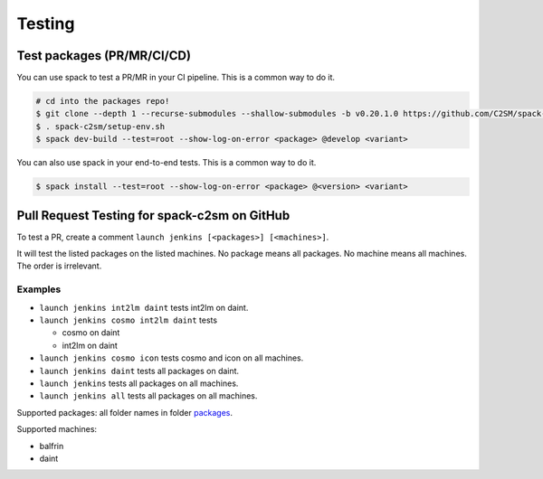 Testing
=======

Test packages (PR/MR/CI/CD)
---------------------------

You can use spack to test a PR/MR in your CI pipeline.
This is a common way to do it.

.. code-block:: console

    # cd into the packages repo!
    $ git clone --depth 1 --recurse-submodules --shallow-submodules -b v0.20.1.0 https://github.com/C2SM/spack-c2sm.git
    $ . spack-c2sm/setup-env.sh
    $ spack dev-build --test=root --show-log-on-error <package> @develop <variant>

You can also use spack in your end-to-end tests.
This is a common way to do it.

.. code-block:: console

    $ spack install --test=root --show-log-on-error <package> @<version> <variant>

Pull Request Testing for spack-c2sm on GitHub
---------------------------------------------

To test a PR, create a comment ``launch jenkins [<packages>] [<machines>]``.

It will test the listed packages on the listed machines.
No package means all packages. No machine means all machines.
The order is irrelevant.

Examples
^^^^^^^^

*   ``launch jenkins int2lm daint`` tests int2lm on daint.
*   ``launch jenkins cosmo int2lm daint`` tests

    *   cosmo on daint
    *   int2lm on daint

*   ``launch jenkins cosmo icon`` tests cosmo and icon on all machines.
*   ``launch jenkins daint`` tests all packages on daint.
*   ``launch jenkins`` tests all packages on all machines.
*   ``launch jenkins all`` tests all packages on all machines.


Supported packages: all folder names in folder `packages <https://github.com/C2SM/spack-c2sm/tree/main/packages>`__.

Supported machines:

*   balfrin
*   daint

